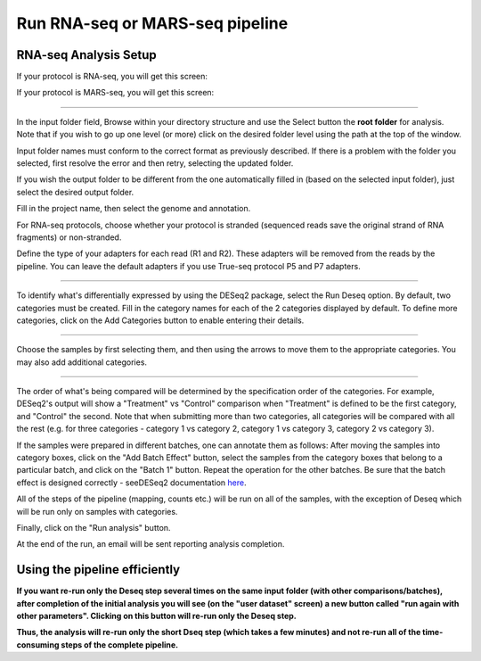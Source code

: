 Run RNA-seq or MARS-seq pipeline
################################


RNA-seq Analysis Setup
----------------------
If your protocol is RNA-seq, you will get this screen:

.. image:: ../figures/rna-seq.png

If your protocol is MARS-seq, you will get this screen:

.. image:: ../figures/mars-seq.png

------------

In the input folder field, Browse within your directory structure and use the Select button the **root folder**  for analysis.  Note that if you wish to go up one level (or more) click on the desired folder level using the path at the top of the window.

.. image:: ../figures/browse-folder.png

Input folder names must conform to the correct format as previously described. If there is a problem with the folder you selected, first resolve the error and then retry, selecting the updated folder.

If you wish the output folder to be different from the one automatically filled in (based on the selected input folder), just select the desired output folder.

Fill in the project name, then select the genome and annotation.

For RNA-seq protocols, choose whether your protocol is stranded (sequenced reads save the original strand of RNA fragments) or non-stranded.

Define the type of your adapters for each read (R1 and R2). These adapters will be removed from the reads by the pipeline. You can leave the default adapters if you use True-seq protocol P5 and P7 adapters.

------------

To identify what's differentially expressed by using the DESeq2 package, select the Run Deseq option. By default, two categories must be created. Fill in the category names for each of the 2 categories displayed by default. To define more categories, click on the Add Categories button to enable entering their details.

.. image:: ../figures/deseq1.png

------------

Choose the samples by first selecting them, and then using the arrows to move them to the appropriate categories. You may also add additional categories.

.. image:: ../figures/deseq2.png

------------

The order of what's being compared will be determined by the specification order of the categories. For example, DESeq2's output will show a "Treatment" vs "Control" comparison when "Treatment" is defined to be the first category, and "Control" the second.
Note that when submitting more than two categories, all categories will be compared with all the rest (e.g. for three categories - category 1 vs category 2, category 1 vs category 3, category 2 vs category 3).

If the samples were prepared in different batches, one can annotate them as follows: After moving the samples into category boxes, click on the "Add Batch Effect" button, select the samples from the category boxes that belong to a particular batch, and click on the "Batch 1" button. Repeat the operation for the other batches. Be sure that the batch effect is designed correctly - seeDESeq2 documentation `here  <https://bioconductor.org/packages/3.7/bioc/vignettes/DESeq2/inst/doc/DESeq2.html#model-matrix-not-full-rank>`_.

.. image:: ../figures/deseq-batch.png


All of the steps of the pipeline (mapping, counts etc.) will be run on all of the samples, with the exception of Deseq which will be run only on samples with categories.


Finally, click on the "Run analysis" button.

At the end of the run, an email will be sent reporting analysis completion.


Using the pipeline efficiently
------------------------------

**If you want re-run only the Deseq step several times on the same input folder (with other comparisons/batches), after completion of the initial analysis you will see (on the "user dataset" screen) a new button called "run again with other parameters". Clicking on this button will re-run only the Deseq step.**

**Thus, the analysis will re-run only the short Dseq step (which takes a few minutes) and not re-run all of the time-consuming steps of the complete pipeline.**
